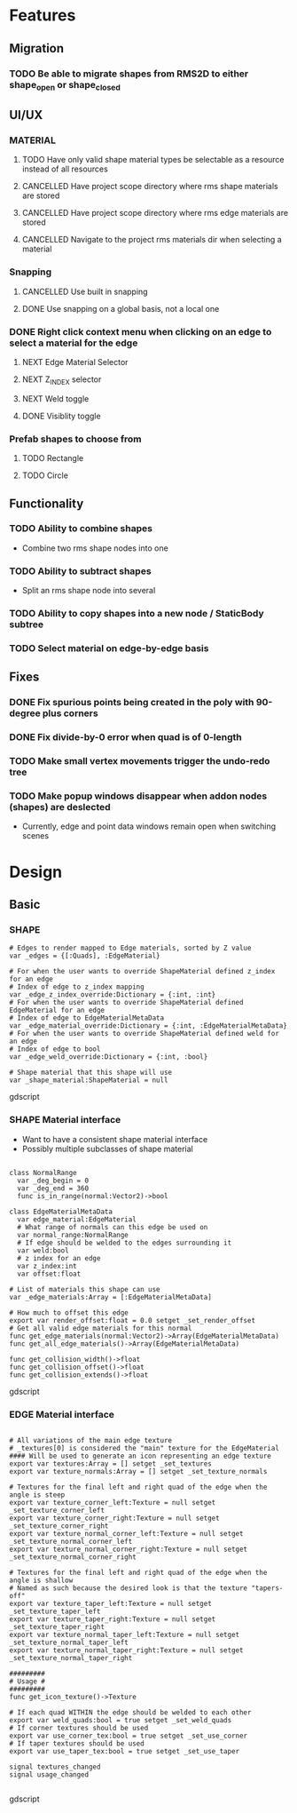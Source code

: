 * Features
** Migration
*** TODO Be able to migrate shapes from RMS2D to either shape_open or shape_closed
** UI/UX
*** MATERIAL
**** TODO Have only valid shape material types be selectable as a resource instead of all resources
**** CANCELLED Have project scope directory where rms shape materials are stored
**** CANCELLED Have project scope directory where rms edge materials are stored
**** CANCELLED Navigate to the project rms materials dir when selecting a material
*** Snapping
**** CANCELLED Use built in snapping
**** DONE Use snapping on a global basis, not a local one
*** DONE Right click context menu when clicking on an edge to select a material for the edge
**** NEXT Edge Material Selector
**** NEXT Z_INDEX selector
**** NEXT Weld toggle
**** DONE Visiblity toggle
*** Prefab shapes to choose from
**** TODO Rectangle
**** TODO Circle

** Functionality
*** TODO Ability to combine shapes
- Combine two rms shape nodes into one
*** TODO Ability to subtract shapes
- Split an rms shape node into several
*** TODO Ability to copy shapes into a new node / StaticBody subtree
*** TODO Select material on edge-by-edge basis

** Fixes
*** DONE Fix spurious points being created in the poly with 90-degree plus corners
*** DONE Fix divide-by-0 error when quad is of 0-length

*** TODO Make small vertex movements trigger the undo-redo tree
*** TODO Make popup windows disappear when addon nodes (shapes) are deslected
- Currently, edge and point data windows remain open when switching scenes
* Design
** Basic
*** SHAPE
#+BEGIN_SRC gdscript
# Edges to render mapped to Edge materials, sorted by Z value
var _edges = {[:Quads], :EdgeMaterial}

# For when the user wants to override ShapeMaterial defined z_index for an edge
# Index of edge to z_index mapping
var _edge_z_index_override:Dictionary = {:int, :int}
# For when the user wants to override ShapeMaterial defined EdgeMaterial for an edge
# Index of edge to EdgeMaterialMetaData
var _edge_material_override:Dictionary = {:int, :EdgeMaterialMetaData}
# For when the user wants to override ShapeMaterial defined weld for an edge
# Index of edge to bool
var _edge_weld_override:Dictionary = {:int, :bool}

# Shape material that this shape will use
var _shape_material:ShapeMaterial = null
#+END_SRC gdscript

*** SHAPE Material interface
- Want to have a consistent shape material interface
- Possibly multiple subclasses of shape material
#+BEGIN_SRC gdscript

class NormalRange
  var _deg_begin = 0
  var _deg_end = 360
  func is_in_range(normal:Vector2)->bool

class EdgeMaterialMetaData
  var edge_material:EdgeMaterial
  # What range of normals can this edge be used on
  var normal_range:NormalRange
  # If edge should be welded to the edges surrounding it
  var weld:bool
  # z index for an edge
  var z_index:int
  var offset:float

# List of materials this shape can use
var _edge_materials:Array = [:EdgeMaterialMetaData]

# How much to offset this edge
export var render_offset:float = 0.0 setget _set_render_offset
# Get all valid edge materials for this normal
func get_edge_materials(normal:Vector2)->Array(EdgeMaterialMetaData)
func get_all_edge_materials()->Array(EdgeMaterialMetaData)

func get_collision_width()->float
func get_collision_offset()->float
func get_collision_extends()->float
#+END_SRC gdscript

*** EDGE Material interface
#+BEGIN_SRC gdscript

# All variations of the main edge texture
# _textures[0] is considered the "main" texture for the EdgeMaterial
#### Will be used to generate an icon representing an edge texture
export var textures:Array = [] setget _set_textures
export var texture_normals:Array = [] setget _set_texture_normals

# Textures for the final left and right quad of the edge when the angle is steep
export var texture_corner_left:Texture = null setget _set_texture_corner_left
export var texture_corner_right:Texture = null setget _set_texture_corner_right
export var texture_normal_corner_left:Texture = null setget _set_texture_normal_corner_left
export var texture_normal_corner_right:Texture = null setget _set_texture_normal_corner_right

# Textures for the final left and right quad of the edge when the angle is shallow
# Named as such because the desired look is that the texture "tapers-off"
export var texture_taper_left:Texture = null setget _set_texture_taper_left
export var texture_taper_right:Texture = null setget _set_texture_taper_right
export var texture_normal_taper_left:Texture = null setget _set_texture_normal_taper_left
export var texture_normal_taper_right:Texture = null setget _set_texture_normal_taper_right

#########
# Usage #
#########
func get_icon_texture()->Texture

# If each quad WITHIN the edge should be welded to each other
export var weld_quads:bool = true setget _set_weld_quads
# If corner textures should be used
export var use_corner_tex:bool = true setget _set_use_corner
# If taper textures should be used
export var use_taper_tex:bool = true setget _set_use_taper

signal textures_changed
signal usage_changed

#+END_SRC gdscript
